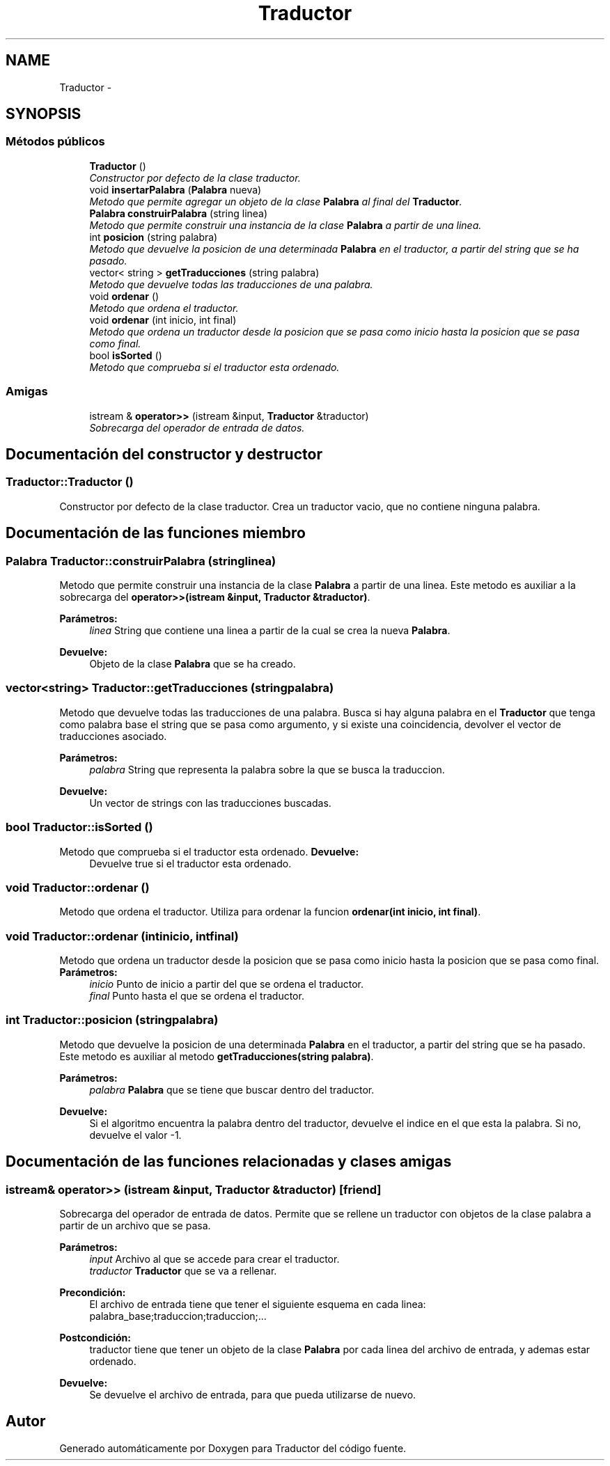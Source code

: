 .TH "Traductor" 3 "Viernes, 31 de Octubre de 2014" "Version 0.1.1" "Traductor" \" -*- nroff -*-
.ad l
.nh
.SH NAME
Traductor \- 
.SH SYNOPSIS
.br
.PP
.SS "Métodos públicos"

.in +1c
.ti -1c
.RI "\fBTraductor\fP ()"
.br
.RI "\fIConstructor por defecto de la clase traductor\&. \fP"
.ti -1c
.RI "void \fBinsertarPalabra\fP (\fBPalabra\fP nueva)"
.br
.RI "\fIMetodo que permite agregar un objeto de la clase \fBPalabra\fP al final del \fBTraductor\fP\&. \fP"
.ti -1c
.RI "\fBPalabra\fP \fBconstruirPalabra\fP (string linea)"
.br
.RI "\fIMetodo que permite construir una instancia de la clase \fBPalabra\fP a partir de una linea\&. \fP"
.ti -1c
.RI "int \fBposicion\fP (string palabra)"
.br
.RI "\fIMetodo que devuelve la posicion de una determinada \fBPalabra\fP en el traductor, a partir del string que se ha pasado\&. \fP"
.ti -1c
.RI "vector< string > \fBgetTraducciones\fP (string palabra)"
.br
.RI "\fIMetodo que devuelve todas las traducciones de una palabra\&. \fP"
.ti -1c
.RI "void \fBordenar\fP ()"
.br
.RI "\fIMetodo que ordena el traductor\&. \fP"
.ti -1c
.RI "void \fBordenar\fP (int inicio, int final)"
.br
.RI "\fIMetodo que ordena un traductor desde la posicion que se pasa como inicio hasta la posicion que se pasa como final\&. \fP"
.ti -1c
.RI "bool \fBisSorted\fP ()"
.br
.RI "\fIMetodo que comprueba si el traductor esta ordenado\&. \fP"
.in -1c
.SS "Amigas"

.in +1c
.ti -1c
.RI "istream & \fBoperator>>\fP (istream &input, \fBTraductor\fP &traductor)"
.br
.RI "\fISobrecarga del operador de entrada de datos\&. \fP"
.in -1c
.SH "Documentación del constructor y destructor"
.PP 
.SS "\fBTraductor::Traductor\fP ()"
.PP
Constructor por defecto de la clase traductor\&. Crea un traductor vacio, que no contiene ninguna palabra\&. 
.SH "Documentación de las funciones miembro"
.PP 
.SS "\fBPalabra\fP \fBTraductor::construirPalabra\fP (stringlinea)"
.PP
Metodo que permite construir una instancia de la clase \fBPalabra\fP a partir de una linea\&. Este metodo es auxiliar a la sobrecarga del \fBoperator>>(istream &input, Traductor &traductor)\fP\&. 
.PP
\fBParámetros:\fP
.RS 4
\fIlinea\fP String que contiene una linea a partir de la cual se crea la nueva \fBPalabra\fP\&. 
.RE
.PP
\fBDevuelve:\fP
.RS 4
Objeto de la clase \fBPalabra\fP que se ha creado\&. 
.RE
.PP

.SS "vector<string> \fBTraductor::getTraducciones\fP (stringpalabra)"
.PP
Metodo que devuelve todas las traducciones de una palabra\&. Busca si hay alguna palabra en el \fBTraductor\fP que tenga como palabra base el string que se pasa como argumento, y si existe una coincidencia, devolver el vector de traducciones asociado\&. 
.PP
\fBParámetros:\fP
.RS 4
\fIpalabra\fP String que representa la palabra sobre la que se busca la traduccion\&. 
.RE
.PP
\fBDevuelve:\fP
.RS 4
Un vector de strings con las traducciones buscadas\&. 
.RE
.PP

.SS "bool \fBTraductor::isSorted\fP ()"
.PP
Metodo que comprueba si el traductor esta ordenado\&. \fBDevuelve:\fP
.RS 4
Devuelve true si el traductor esta ordenado\&. 
.RE
.PP

.SS "void \fBTraductor::ordenar\fP ()"
.PP
Metodo que ordena el traductor\&. Utiliza para ordenar la funcion \fBordenar(int inicio, int final)\fP\&. 
.SS "void \fBTraductor::ordenar\fP (intinicio, intfinal)"
.PP
Metodo que ordena un traductor desde la posicion que se pasa como inicio hasta la posicion que se pasa como final\&. \fBParámetros:\fP
.RS 4
\fIinicio\fP Punto de inicio a partir del que se ordena el traductor\&. 
.br
\fIfinal\fP Punto hasta el que se ordena el traductor\&. 
.RE
.PP

.SS "int \fBTraductor::posicion\fP (stringpalabra)"
.PP
Metodo que devuelve la posicion de una determinada \fBPalabra\fP en el traductor, a partir del string que se ha pasado\&. Este metodo es auxiliar al metodo \fBgetTraducciones(string palabra)\fP\&. 
.PP
\fBParámetros:\fP
.RS 4
\fIpalabra\fP \fBPalabra\fP que se tiene que buscar dentro del traductor\&. 
.RE
.PP
\fBDevuelve:\fP
.RS 4
Si el algoritmo encuentra la palabra dentro del traductor, devuelve el indice en el que esta la palabra\&. Si no, devuelve el valor -1\&. 
.RE
.PP

.SH "Documentación de las funciones relacionadas y clases amigas"
.PP 
.SS "istream& operator>> (istream &input, \fBTraductor\fP &traductor)\fC [friend]\fP"
.PP
Sobrecarga del operador de entrada de datos\&. Permite que se rellene un traductor con objetos de la clase palabra a partir de un archivo que se pasa\&. 
.PP
\fBParámetros:\fP
.RS 4
\fIinput\fP Archivo al que se accede para crear el traductor\&. 
.br
\fItraductor\fP \fBTraductor\fP que se va a rellenar\&. 
.RE
.PP
\fBPrecondición:\fP
.RS 4
El archivo de entrada tiene que tener el siguiente esquema en cada linea: palabra_base;traduccion;traduccion;\&.\&.\&. 
.RE
.PP
\fBPostcondición:\fP
.RS 4
traductor tiene que tener un objeto de la clase \fBPalabra\fP por cada linea del archivo de entrada, y ademas estar ordenado\&. 
.RE
.PP
\fBDevuelve:\fP
.RS 4
Se devuelve el archivo de entrada, para que pueda utilizarse de nuevo\&. 
.RE
.PP


.SH "Autor"
.PP 
Generado automáticamente por Doxygen para Traductor del código fuente\&.
